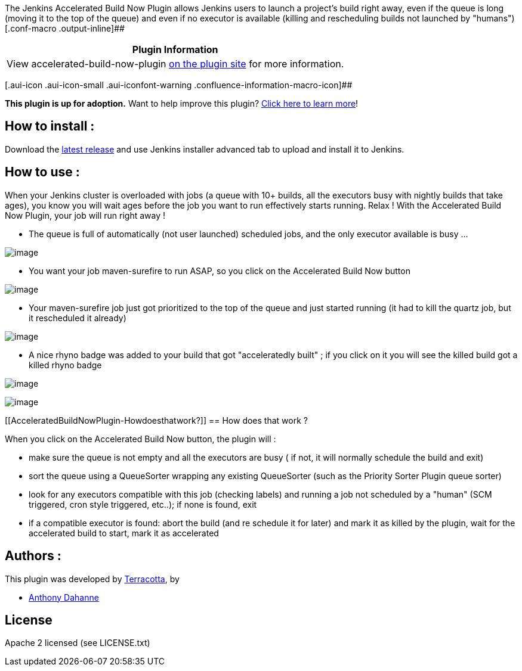 The Jenkins Accelerated Build Now Plugin allows Jenkins users to launch
a project's build right away, even if the queue is long (moving it to
the top of the queue) and even if no executor is available (killing and
rescheduling builds not launched by
"humans")[.conf-macro .output-inline]##

[cols="",options="header",]
|===
|Plugin Information
|View accelerated-build-now-plugin
https://plugins.jenkins.io/accelerated-build-now-plugin[on the plugin
site] for more information.
|===

[.aui-icon .aui-icon-small .aui-iconfont-warning .confluence-information-macro-icon]##

*This plugin is up for adoption.* Want to help improve this plugin?
https://wiki.jenkins-ci.org/display/JENKINS/Adopt+a+Plugin[Click here to
learn more]!

[[AcceleratedBuildNowPlugin-Howtoinstall:]]
== How to install :

Download the
https://github.com/Terracotta-OSS/accelerated-build-now-plugin/releases[latest
release] and use Jenkins installer advanced tab to upload and install it
to Jenkins.

[[AcceleratedBuildNowPlugin-Howtouse:]]
== How to use :

When your Jenkins cluster is overloaded with jobs (a queue with 10+
builds, all the executors busy with nightly builds that take ages), you
know you will wait ages before the job you want to run effectively
starts running. Relax ! With the Accelerated Build Now Plugin, your job
will run right away !

* The queue is full of automatically (not user launched) scheduled jobs,
and the only executor available is busy ...

[.confluence-embedded-file-wrapper]#image:https://raw.github.com/Terracotta-OSS/accelerated-build-now-plugin/gh-pages/screenshots/queue_is_long.png[image]#

* You want your job maven-surefire to run ASAP, so you click on the
Accelerated Build Now button

[.confluence-embedded-file-wrapper]#image:https://raw.github.com/Terracotta-OSS/accelerated-build-now-plugin/gh-pages/screenshots/accelerated_button.png[image]#

* Your maven-surefire job just got prioritized to the top of the queue
and just started running (it had to kill the quartz job, but it
rescheduled it already)

[.confluence-embedded-file-wrapper]#image:https://raw.github.com/Terracotta-OSS/accelerated-build-now-plugin/gh-pages/screenshots/job_running.png[image]#

* A nice rhyno badge was added to your build that got "acceleratedly
built" ; if you click on it you will see the killed build got a killed
rhyno badge

[.confluence-embedded-file-wrapper]#image:https://raw.github.com/Terracotta-OSS/accelerated-build-now-plugin/gh-pages/screenshots/build_prioritized.png[image]#

[.confluence-embedded-file-wrapper]#image:https://raw.github.com/Terracotta-OSS/accelerated-build-now-plugin/gh-pages/screenshots/build_aborted.png[image]#

[[AcceleratedBuildNowPlugin-Howdoesthatwork?]]
== How does that work ?

When you click on the Accelerated Build Now button, the plugin will :

* make sure the queue is not empty and all the executors are busy ( if
not, it will normally schedule the build and exit)
* sort the queue using a QueueSorter wrapping any existing QueueSorter
(such as the Priority Sorter Plugin queue sorter)
* look for any executors compatible with this job (checking labels) and
running a job not scheduled by a "human" (SCM triggered, cron style
triggered, etc..); if none is found, exit
* if a compatible executor is found: abort the build (and re schedule it
for later) and mark it as killed by the plugin, wait for the accelerated
build to start, mark it as accelerated

[[AcceleratedBuildNowPlugin-Authors:]]
== Authors :

This plugin was developed by http://www.terracotta.org/[Terracotta], by

* https://github.com/anthonydahanne/[Anthony Dahanne]

[[AcceleratedBuildNowPlugin-License]]
== License

Apache 2 licensed (see LICENSE.txt)
